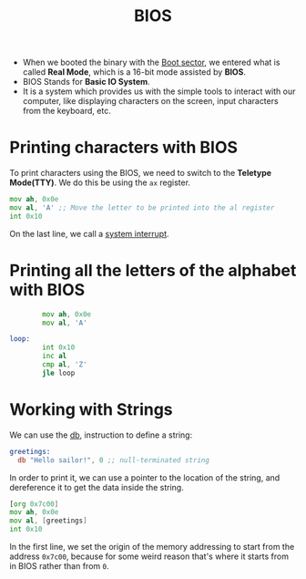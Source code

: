 :PROPERTIES:
:ID:       556e2072-59f1-4d47-a7a7-2e724a53a0e4
:END:
#+title: BIOS

- When we booted the binary with the [[id:7bb493a3-c75a-4944-be1c-4e275a98ae0d][Boot sector]], we entered what is called *Real Mode*, which is a 16-bit mode assisted by *BIOS*.
- BIOS Stands for *Basic IO System*.
- It is a system which provides us with the simple tools to interact with our computer, like displaying characters on the screen, input characters from the keyboard, etc.

* Printing characters with BIOS
To print characters using the BIOS, we need to switch to the *Teletype Mode(TTY)*. We do this be using the =ax= register. 
#+begin_src asm
          mov ah, 0x0e
          mov al, 'A' ;; Move the letter to be printed into the al register
          int 0x10
#+end_src
On the last line, we call a [[id:7d3b0071-079e-4845-8157-d63737461e20][system interrupt]].

* Printing all the letters of the alphabet with BIOS
#+begin_src asm
          mov ah, 0x0e
          mov al, 'A'

  loop:
          int 0x10
          inc al
          cmp al, 'Z'
          jle loop 
#+end_src

* Working with Strings
We can use the [[id:8024afaa-5615-4264-aeac-1c21a638ea4f][db]], instruction to define a string:
#+begin_src asm
greetings:
  db "Hello sailor!", 0 ;; null-terminated string
#+end_src

In order to print it, we can use a pointer to the location of the string, and dereference it to get the data inside the string.
#+begin_src asm
  [org 0x7c00]
  mov ah, 0x0e
  mov al, [greetings]
  int 0x10
#+end_src

In the first line, we set the origin of the memory addressing to start from the address =0x7c00=, because for some weird reason that's where it starts from in BIOS rather than from =0=.

